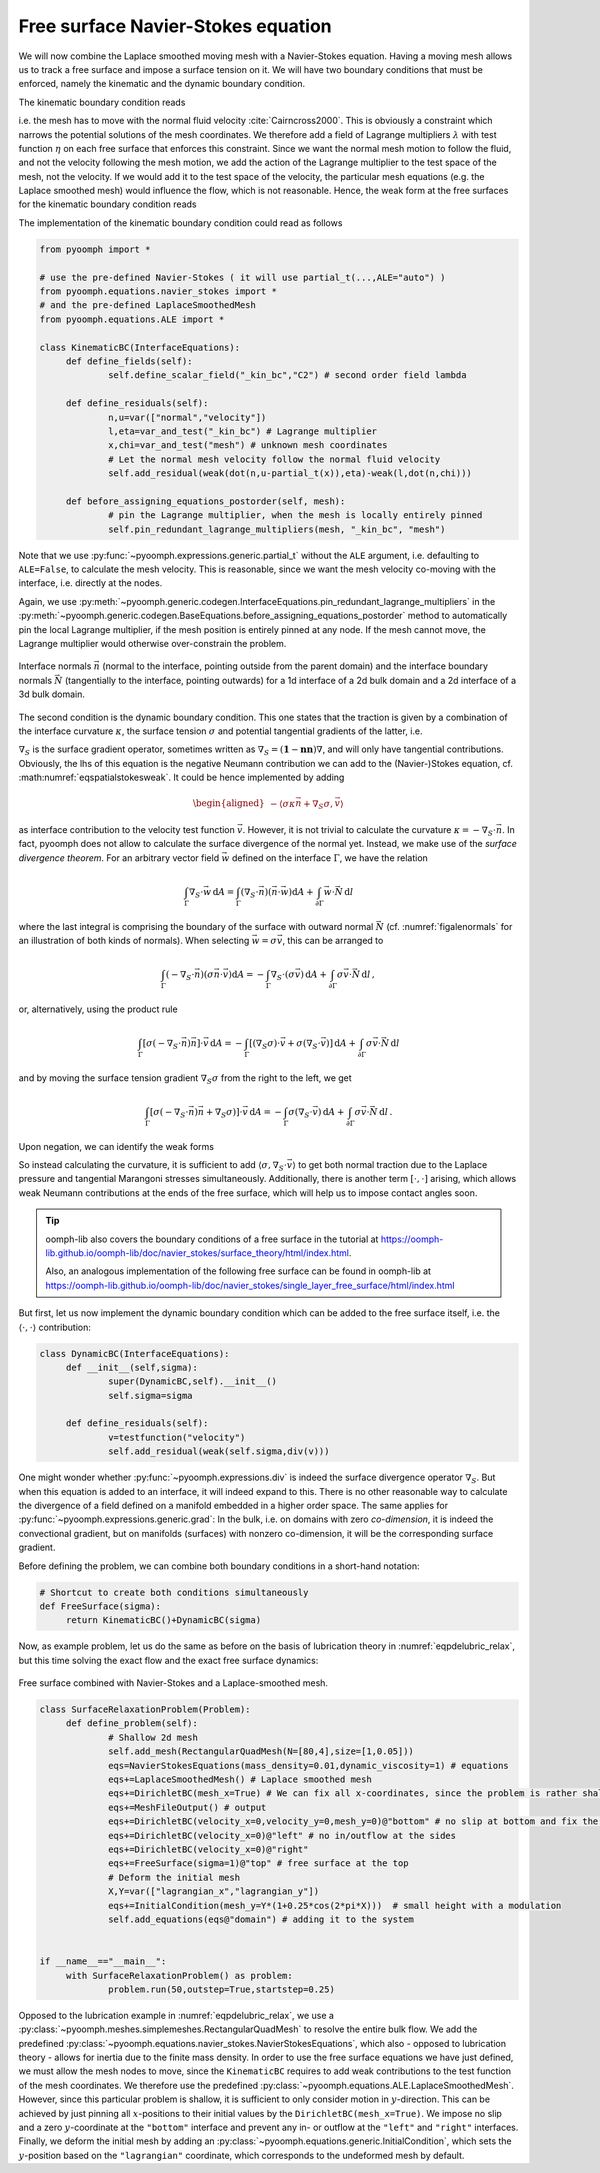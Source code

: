 .. _secALEfreesurfNS:

Free surface Navier-Stokes equation
-----------------------------------

We will now combine the Laplace smoothed moving mesh with a Navier-Stokes equation. Having a moving mesh allows us to track a free surface and impose a surface tension on it. We will have two boundary conditions that must be enforced, namely the kinematic and the dynamic boundary condition.

The kinematic boundary condition reads

.. math:: :label: eqalekinbcstrong

   \begin{aligned}
   \vec{n}\cdot\left(\vec{u}-\dot{\vec{x}}\right)=0\,,
   \end{aligned}

i.e. the mesh has to move with the normal fluid velocity :cite:`Cairncross2000`. This is obviously a constraint which narrows the potential solutions of the mesh coordinates. We therefore add a field of Lagrange multipliers :math:`\lambda` with test function :math:`\eta` on each free surface that enforces this constraint. Since we want the normal mesh motion to follow the fluid, and not the velocity following the mesh motion, we add the action of the Lagrange multiplier to the test space of the mesh, not the velocity. If we would add it to the test space of the velocity, the particular mesh equations (e.g. the Laplace smoothed mesh) would influence the flow, which is not reasonable. Hence, the weak form at the free surfaces for the kinematic boundary condition reads

.. math:: :label: eqalekinbcweak

   \left\langle \vec{n}\cdot\left(\vec{u}-\dot{\vec{x}}\right), \eta\right\rangle - \left\langle \lambda, \vec{n}\cdot\vec{\chi}\right\rangle\,.

The implementation of the kinematic boundary condition could read as follows

.. code:: python

   from pyoomph import *

   # use the pre-defined Navier-Stokes ( it will use partial_t(...,ALE="auto") )
   from pyoomph.equations.navier_stokes import * 
   # and the pre-defined LaplaceSmoothedMesh
   from pyoomph.equations.ALE import * 

   class KinematicBC(InterfaceEquations):
   	def define_fields(self):
   		self.define_scalar_field("_kin_bc","C2") # second order field lambda
   		
   	def define_residuals(self):
   		n,u=var(["normal","velocity"])
   		l,eta=var_and_test("_kin_bc") # Lagrange multiplier
   		x,chi=var_and_test("mesh") # unknown mesh coordinates
   		# Let the normal mesh velocity follow the normal fluid velocity
   		self.add_residual(weak(dot(n,u-partial_t(x)),eta)-weak(l,dot(n,chi)))

   	def before_assigning_equations_postorder(self, mesh):
   		# pin the Lagrange multiplier, when the mesh is locally entirely pinned
   		self.pin_redundant_lagrange_multipliers(mesh, "_kin_bc", "mesh") 

Note that we use :py:func:`~pyoomph.expressions.generic.partial_t` without the ``ALE`` argument, i.e. defaulting to ``ALE=False``, to calculate the mesh velocity. This is reasonable, since we want the mesh velocity co-moving with the interface, i.e. directly at the nodes.

Again, we use :py:meth:`~pyoomph.generic.codegen.InterfaceEquations.pin_redundant_lagrange_multipliers` in the :py:meth:`~pyoomph.generic.codegen.BaseEquations.before_assigning_equations_postorder` method to automatically pin the local Lagrange multiplier, if the mesh position is entirely pinned at any node. If the mesh cannot move, the Lagrange multiplier would otherwise over-constrain the problem.

..  figure:: normals.*
	:name: figalenormals
	:align: center
	:alt: Normals at the interface
	:class: with-shadow
	:width: 70%

	Interface normals :math:`\vec{n}` (normal to the interface, pointing outside from the parent domain) and the interface boundary normals :math:`\vec{N}` (tangentially to the interface, pointing outwards) for a 1d interface of a 2d bulk domain and a 2d interface of a 3d bulk domain.

The second condition is the dynamic boundary condition. This one states that the traction is given by a combination of the interface curvature :math:`\kappa`, the surface tension :math:`\sigma` and potential tangential gradients of the latter, i.e.

.. math:: :label: eqaledynbcstrong

   \begin{aligned}
   \vec{n}\cdot\left[-p\mathbf{1}+\mu\left(\nabla\vec{u}+(\nabla\vec{u})^\text{t}\right)\right]=\sigma\kappa\vec{n}+\nabla_S \sigma
   \end{aligned}

:math:`\nabla_S` is the surface gradient operator, sometimes written as :math:`\nabla_S=\left(\mathbf{1}-\mathbf{nn}\right)\nabla`, and will only have tangential contributions. Obviously, the lhs of this equation is the negative Neumann contribution we can add to the (Navier-)Stokes equation, cf. :math:numref:`eqspatialstokesweak`. It could be hence implemented by adding

.. math::

   \begin{aligned}
   -\left\langle \sigma\kappa\vec{n}+\nabla_S \sigma, \vec{v} \right\rangle
   \end{aligned}

as interface contribution to the velocity test function :math:`\vec{v}`. However, it is not trivial to calculate the curvature :math:`\kappa=-\nabla_S\cdot \vec{n}`. In fact, pyoomph does not allow to calculate the surface divergence of the normal yet. Instead, we make use of the *surface divergence theorem*. For an arbitrary vector field :math:`\vec{w}` defined on the interface :math:`\Gamma`, we have the relation

.. math:: \int_\Gamma \nabla_S\cdot\vec{w}\, \mathrm{d}A = \int_\Gamma \left(\nabla_S\cdot\vec{n}\right) \left(\vec{n}\cdot\vec{w}\right) \mathrm{d}A +\int_{\partial\Gamma} \vec{w}\cdot\vec{N}\, \mathrm{d}l

where the last integral is comprising the boundary of the surface with outward normal :math:`\vec{N}` (cf. :numref:`figalenormals` for an illustration of both kinds of normals). When selecting :math:`\vec{w}=\sigma\vec{v}`, this can be arranged to

.. math:: \int_\Gamma \left(-\nabla_S\cdot\vec{n}\right) \left(\sigma\vec{n}\cdot\vec{v}\right) \mathrm{d}A =-\int_\Gamma \nabla_S\cdot\left(\sigma\vec{v}\right)\, \mathrm{d}A   +\int_{\partial\Gamma} \sigma\vec{v}\cdot\vec{N}\, \mathrm{d}l\,,

or, alternatively, using the product rule

.. math:: \int_\Gamma \left[\sigma\left(-\nabla_S\cdot\vec{n}\right)\vec{n}\right]\cdot\vec{v} \,\mathrm{d}A =-\int_\Gamma \left[\left(\nabla_S\sigma\right)\cdot\vec{v}+\sigma\left(\nabla_S\cdot\vec{v}\right)\right]\, \mathrm{d}A   +\int_{\partial\Gamma} \sigma\vec{v}\cdot\vec{N}\, \mathrm{d}l

and by moving the surface tension gradient :math:`\nabla_S \sigma` from the right to the left, we get

.. math:: \int_\Gamma \left[\sigma\left(-\nabla_S\cdot\vec{n}\right)\vec{n}+\nabla_S\sigma)\right]\cdot\vec{v}\, \mathrm{d}A =-\int_\Gamma \sigma\left(\nabla_S\cdot\vec{v}\right)\, \mathrm{d}A   +\int_{\partial\Gamma} \sigma\vec{v}\cdot\vec{N}\, \mathrm{d}l\,.

Upon negation, we can identify the weak forms

.. math:: :label: eqaleweaksigmafs

   -\left\langle \sigma\kappa\vec{n}+\nabla_S\sigma,\vec{v}\right\rangle =\left\langle\sigma,\nabla_S\cdot\vec{v}\right\rangle   -\left[ \sigma\vec{N},\vec{v}\right]\,,


So instead calculating the curvature, it is sufficient to add :math:`\langle \sigma, \nabla_S\cdot\vec{v}\rangle` to get both normal traction due to the Laplace pressure and tangential Marangoni stresses simultaneously. Additionally, there is another term :math:`[\cdot,\cdot]` arising, which allows weak Neumann contributions at the ends of the free surface, which will help us to impose contact angles soon.

.. tip::

   oomph-lib also covers the boundary conditions of a free surface in the tutorial at https://oomph-lib.github.io/oomph-lib/doc/navier_stokes/surface_theory/html/index.html.

   Also, an analogous implementation of the following free surface can be found in oomph-lib at https://oomph-lib.github.io/oomph-lib/doc/navier_stokes/single_layer_free_surface/html/index.html

But first, let us now implement the dynamic boundary condition which can be added to the free surface itself, i.e. the :math:`\langle \cdot , \cdot \rangle` contribution:

.. code:: python

   class DynamicBC(InterfaceEquations):
   	def __init__(self,sigma):
   		super(DynamicBC,self).__init__()
   		self.sigma=sigma
   		
   	def define_residuals(self):
   		v=testfunction("velocity")
   		self.add_residual(weak(self.sigma,div(v)))

One might wonder whether :py:func:`~pyoomph.expressions.div` is indeed the surface divergence operator :math:`\nabla_S`. But when this equation is added to an interface, it will indeed expand to this. There is no other reasonable way to calculate the divergence of a field defined on a manifold embedded in a higher order space. The same applies for :py:func:`~pyoomph.expressions.generic.grad`: In the bulk, i.e. on domains with zero *co-dimension*, it is indeed the convectional gradient, but on manifolds (surfaces) with nonzero co-dimension, it will be the corresponding surface gradient.

Before defining the problem, we can combine both boundary conditions in a short-hand notation:

.. code:: python

   # Shortcut to create both conditions simultaneously
   def FreeSurface(sigma):
   	return KinematicBC()+DynamicBC(sigma)

Now, as example problem, let us do the same as before on the basis of lubrication theory in :numref:`eqpdelubric_relax`, but this time solving the exact flow and the exact free surface dynamics:

..  figure:: free_surface_ns.*
	:name: figalefreesurfacens
	:align: center
	:alt: Free surface combined with Navier-Stokes and a Laplace-smoothed mesh
	:class: with-shadow
	:width: 100%

	Free surface combined with Navier-Stokes and a Laplace-smoothed mesh.


.. code:: python

   class SurfaceRelaxationProblem(Problem):	
   	def define_problem(self):
   		# Shallow 2d mesh
   		self.add_mesh(RectangularQuadMesh(N=[80,4],size=[1,0.05]))
   		eqs=NavierStokesEquations(mass_density=0.01,dynamic_viscosity=1) # equations
   		eqs+=LaplaceSmoothedMesh() # Laplace smoothed mesh
   		eqs+=DirichletBC(mesh_x=True) # We can fix all x-coordinates, since the problem is rather shallow
   		eqs+=MeshFileOutput() # output	
   		eqs+=DirichletBC(velocity_x=0,velocity_y=0,mesh_y=0)@"bottom" # no slip at bottom and fix the mesh there
   		eqs+=DirichletBC(velocity_x=0)@"left" # no in/outflow at the sides
   		eqs+=DirichletBC(velocity_x=0)@"right"
   		eqs+=FreeSurface(sigma=1)@"top" # free surface at the top
   		# Deform the initial mesh
   		X,Y=var(["lagrangian_x","lagrangian_y"])
   		eqs+=InitialCondition(mesh_y=Y*(1+0.25*cos(2*pi*X)))  # small height with a modulation
   		self.add_equations(eqs@"domain") # adding it to the system

   		
   if __name__=="__main__":
   	with SurfaceRelaxationProblem() as problem:
   		problem.run(50,outstep=True,startstep=0.25)	

Opposed to the lubrication example in :numref:`eqpdelubric_relax`, we use a :py:class:`~pyoomph.meshes.simplemeshes.RectangularQuadMesh` to resolve the entire bulk flow. We add the predefined :py:class:`~pyoomph.equations.navier_stokes.NavierStokesEquations`, which also - opposed to lubrication theory - allows for inertia due to the finite mass density. In order to use the free surface equations we have just defined, we must allow the mesh nodes to move, since the ``KinematicBC`` requires to add weak contributions to the test function of the mesh coordinates. We therefore use the predefined :py:class:`~pyoomph.equations.ALE.LaplaceSmoothedMesh`. However, since this particular problem is shallow, it is sufficient to only consider motion in :math:`y`-direction. This can be achieved by just pinning all :math:`x`-positions to their initial values by the ``DirichletBC(mesh_x=True)``. We impose no slip and a zero :math:`y`-coordinate at the ``"bottom"`` interface and prevent any in- or outflow at the ``"left"`` and ``"right"`` interfaces. Finally, we deform the initial mesh by adding an :py:class:`~pyoomph.equations.generic.InitialCondition`, which sets the :math:`y`-position based on the ``"lagrangian"`` coordinate, which corresponds to the undeformed mesh by default.


.. only:: html

	.. container:: downloadbutton

		:download:`Download this example <free_surface.py>`
		
		:download:`Download all examples <../tutorial_example_scripts.zip>`   	
		    
